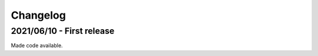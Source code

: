 =========
Changelog
=========

2021/06/10 - First release
--------------------------

Made code available.